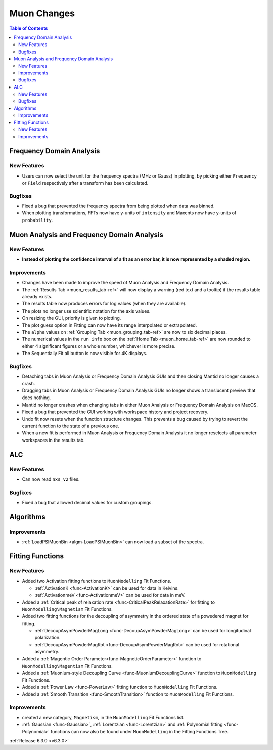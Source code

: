 ============
Muon Changes
============

.. contents:: Table of Contents
   :local:


Frequency Domain Analysis
-------------------------

New Features
############
- Users can now select the unit for the frequency spectra (MHz or Gauss) in plotting, by picking either ``Frequency`` or ``Field`` respectively after a transform has been calculated.

Bugfixes
########
- Fixed a bug that prevented the frequency spectra from being plotted when data was binned.
- When plotting transformations, FFTs now have y-units of ``intensity`` and Maxents now have y-units of ``probability``.


Muon Analysis and Frequency Domain Analysis
-------------------------------------------

New Features
############
- **Instead of plotting the confidence interval of a fit as an error bar, it is now represented by a shaded region.**

.. image::  ../../images/Muon_error_shading.png
   :align: center
   :height: 800px


Improvements
############
- Changes have been made to improve the speed of Muon Analysis and Frequency Domain Analysis.
- The :ref:`Results Tab <muon_results_tab-ref>` will now display a warning (red text and a tooltip) if the results table already exists.
- The results table now produces errors for log values (when they are available).
- The plots no longer use scientific notation for the axis values.
- On resizing the GUI, priority is given to plotting.
- The plot guess option in Fitting can now have its range interpolated or extrapolated.
- The ``alpha`` values on :ref:`Grouping Tab <muon_grouping_tab-ref>` are now to six decimal places.
- The numerical values in the ``run info`` box on the :ref:`Home Tab <muon_home_tab-ref>` are now rounded to either 4 significant figures or a whole number, whichever is more precise.
- The Sequentially Fit all button is now visible for 4K displays.


Bugfixes
########
- Detaching tabs in Muon Analysis or Frequency Domain Analysis GUIs and then closing Mantid no longer causes a crash.
- Dragging tabs in Muon Analysis or Frequency Domain Analysis GUIs no longer shows a translucent preview that does nothing.
- Mantid no longer crashes when changing tabs in either Muon Analysis or Frequency Domain Analysis on MacOS.
- Fixed a bug that prevented the GUI working with workspace history and project recovery.
- Undo fit now resets when the function structure changes. This prevents a bug caused by trying to revert the current function to the state of a previous one.
- When a new fit is performed in Muon Analysis or Frequency Domain Analysis it no longer reselects all parameter workspaces in the results tab.

ALC
---

New Features
############
- Can now read ``nxs_v2`` files.

Bugfixes
########
- Fixed a bug that allowed decimal values for custom groupings.

Algorithms
----------

Improvements
############
- :ref:`LoadPSIMuonBin <algm-LoadPSIMuonBin>` can now load a subset of the spectra.


Fitting Functions
-----------------
New Features
############
* Added two Activation fitting functions to ``MuonModelling`` Fit Functions.

  * :ref:`ActivationK <func-ActivationK>` can be used for data in Kelvins.
  * :ref:`ActivationmeV <func-ActivationmeV>` can be used for data in meV.

* Added a :ref:`Critical peak of relaxation rate <func-CriticalPeakRelaxationRate>` for fitting to ``MuonModelling\Magnetism`` Fit Functions.
* Added two fitting functions for the decoupling of asymmetry in the ordered state of a powedered magnet for fitting.

  * :ref:`DecoupAsymPowderMagLong <func-DecoupAsymPowderMagLong>` can be used for longitudinal polarization.
  * :ref:`DecoupAsymPowderMagRot <func-DecoupAsymPowderMagRot>` can be used for rotational asymmetry.

* Added a :ref:`Magentic Order Parameter<func-MagneticOrderParameter>` function to ``MuonModelling\Magentism`` Fit Functions.
* Added a :ref:`Muonium-style Decoupling Curve <func-MuoniumDecouplingCurve>` function to ``MuonModelling`` Fit Functions.
* Added a :ref:`Power Law <func-PowerLaw>` fitting function to ``MuonModelling`` Fit Functions.
* Added a :ref:`Smooth Transition <func-SmoothTransition>` function to ``MuonModelling`` Fit Functions.


Improvements
############
- created a new category, ``Magnetism``, in the ``MuonModelling`` Fit Functions list.
- :ref:`Gaussian <func-Gaussian>`, :ref:`Lorentzian <func-Lorentzian>` and :ref:`Polynomial fitting <func-Polynomial>` functions can now also be found under ``MuonModelling`` in the Fitting Functions Tree.

:ref:`Release 6.3.0 <v6.3.0>`

..
  Model Fitting
  -------------

  BugFixes
  ########
  - A bug has been fixed that caused Model fitting to not update it's results table list.
  - Plotting in Model Fitting now features a greater number of units for parameters and sample logs.
  - The dates and times for relevant parameters in Model Fitting have been formatted so that they can be plotted with relative spacing.
  - On the Model Fitting Tab, the fit range will now update when the x axis is changed.
  - The Model Fitting tab no longer resets when the instrument is changed.
  - When a new results table is created the Model Fitting tab selects the default parameters to plot based on log values or parameters in the results table.
  - Fixed a bug that prevented the Model Fitting plot showing when data was binned.



